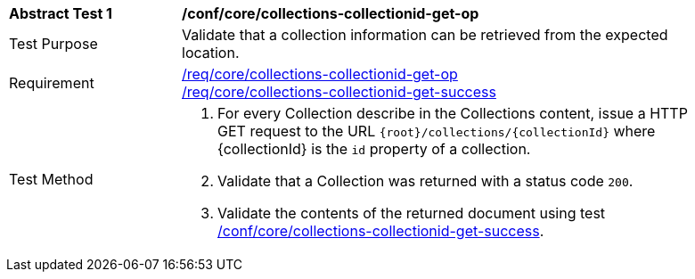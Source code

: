 [[ats_core_collections-collectionid-get-op]]
[width="90%",cols="2,6a"]
|===
^|*Abstract Test {counter:ats-id}* |*/conf/core/collections-collectionid-get-op*
^|Test Purpose | Validate that a collection information can be retrieved from the expected location.
^|Requirement | 
<<req_core_collections-collectionid-get-op, /req/core/collections-collectionid-get-op>> +
<<req_core_collections-collectionid-get-success, /req/core/collections-collectionid-get-success>>
^|Test Method | 
. For every Collection describe in the Collections content, issue a HTTP GET request to the URL `{root}/collections/{collectionId}` where {collectionId} is the `id` property of a collection.

. Validate that a Collection was returned with a status code `200`.
. Validate the contents of the returned document using test <<ats_core_collections-collectionid-get-success, /conf/core/collections-collectionid-get-success>>.
|===